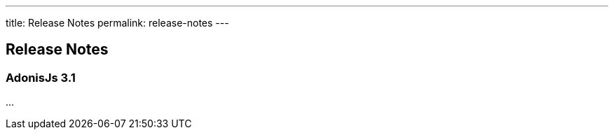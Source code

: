 ---
title: Release Notes
permalink: release-notes
---

== Release Notes

:toc:

=== AdonisJs 3.1

...